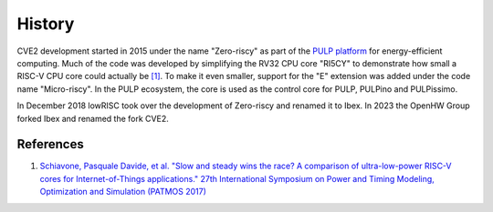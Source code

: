 History
=======

CVE2 development started in 2015 under the name "Zero-riscy" as part of the `PULP platform <https://pulp-platform.org>`_ for energy-efficient computing.
Much of the code was developed by simplifying the RV32 CPU core "RI5CY" to demonstrate how small a RISC-V CPU core could actually be `[1] <https://doi.org/10.1109/PATMOS.2017.8106976>`_.
To make it even smaller, support for the "E" extension was added under the code name "Micro-riscy".
In the PULP ecosystem, the core is used as the control core for PULP, PULPino and PULPissimo.

In December 2018 lowRISC took over the development of Zero-riscy and renamed it to Ibex.
In 2023 the OpenHW Group forked Ibex and renamed the fork CVE2.

References
----------

1. `Schiavone, Pasquale Davide, et al. "Slow and steady wins the race? A comparison of ultra-low-power RISC-V cores for Internet-of-Things applications." 27th International Symposium on Power and Timing Modeling, Optimization and Simulation (PATMOS 2017) <https://doi.org/10.1109/PATMOS.2017.8106976>`_
